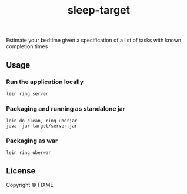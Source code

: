 # -*- mode:org -*-
#+TITLE: sleep-target
#+STARTUP: indent
#+OPTIONS: toc:nil

Estimate your bedtime given a specification of a list of tasks with known completion times

** Usage

*** Run the application locally

=lein ring server=

*** Packaging and running as standalone jar

#+BEGIN_EXAMPLE
    lein do clean, ring uberjar
    java -jar target/server.jar
#+END_EXAMPLE

*** Packaging as war

=lein ring uberwar=

** License

Copyright © FIXME
